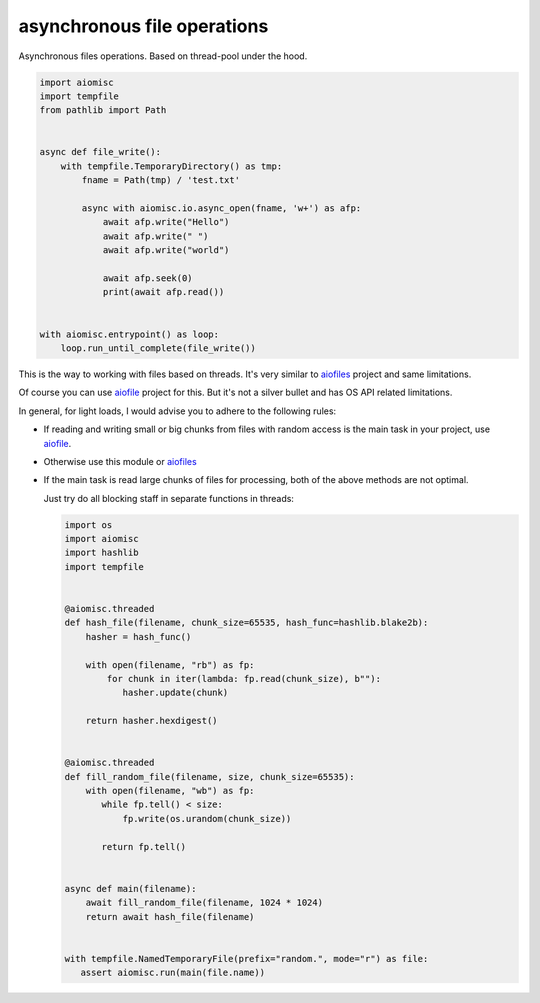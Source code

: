asynchronous file operations
============================

Asynchronous files operations. Based on thread-pool under the hood.

.. code-block:: python
    :name: test_io

    import aiomisc
    import tempfile
    from pathlib import Path


    async def file_write():
        with tempfile.TemporaryDirectory() as tmp:
            fname = Path(tmp) / 'test.txt'

            async with aiomisc.io.async_open(fname, 'w+') as afp:
                await afp.write("Hello")
                await afp.write(" ")
                await afp.write("world")

                await afp.seek(0)
                print(await afp.read())


    with aiomisc.entrypoint() as loop:
        loop.run_until_complete(file_write())


This is the way to working with files based on threads.
It's very similar to `aiofiles`_ project  and same limitations.

Of course you can use `aiofile`_ project for this. But it's not a
silver bullet and has OS API related limitations.

In general, for light loads, I would advise you to adhere to the following rules:

* If reading and writing small or big chunks from files with random access
  is the main task in your project, use `aiofile`_.
* Otherwise use this module or `aiofiles`_
* If the main task is read large chunks of files for processing,
  both of the above methods are not optimal.

  Just try do all blocking staff in separate functions in threads:

  .. code-block:: python
     :name: test_io_file_threaded

     import os
     import aiomisc
     import hashlib
     import tempfile


     @aiomisc.threaded
     def hash_file(filename, chunk_size=65535, hash_func=hashlib.blake2b):
         hasher = hash_func()

         with open(filename, "rb") as fp:
             for chunk in iter(lambda: fp.read(chunk_size), b""):
                hasher.update(chunk)

         return hasher.hexdigest()


     @aiomisc.threaded
     def fill_random_file(filename, size, chunk_size=65535):
         with open(filename, "wb") as fp:
            while fp.tell() < size:
                fp.write(os.urandom(chunk_size))

            return fp.tell()


     async def main(filename):
         await fill_random_file(filename, 1024 * 1024)
         return await hash_file(filename)


     with tempfile.NamedTemporaryFile(prefix="random.", mode="r") as file:
        assert aiomisc.run(main(file.name))


.. _aiofiles: https://pypi.org/project/aiofiles/
.. _aiofile: https://pypi.org/project/aiofile/
